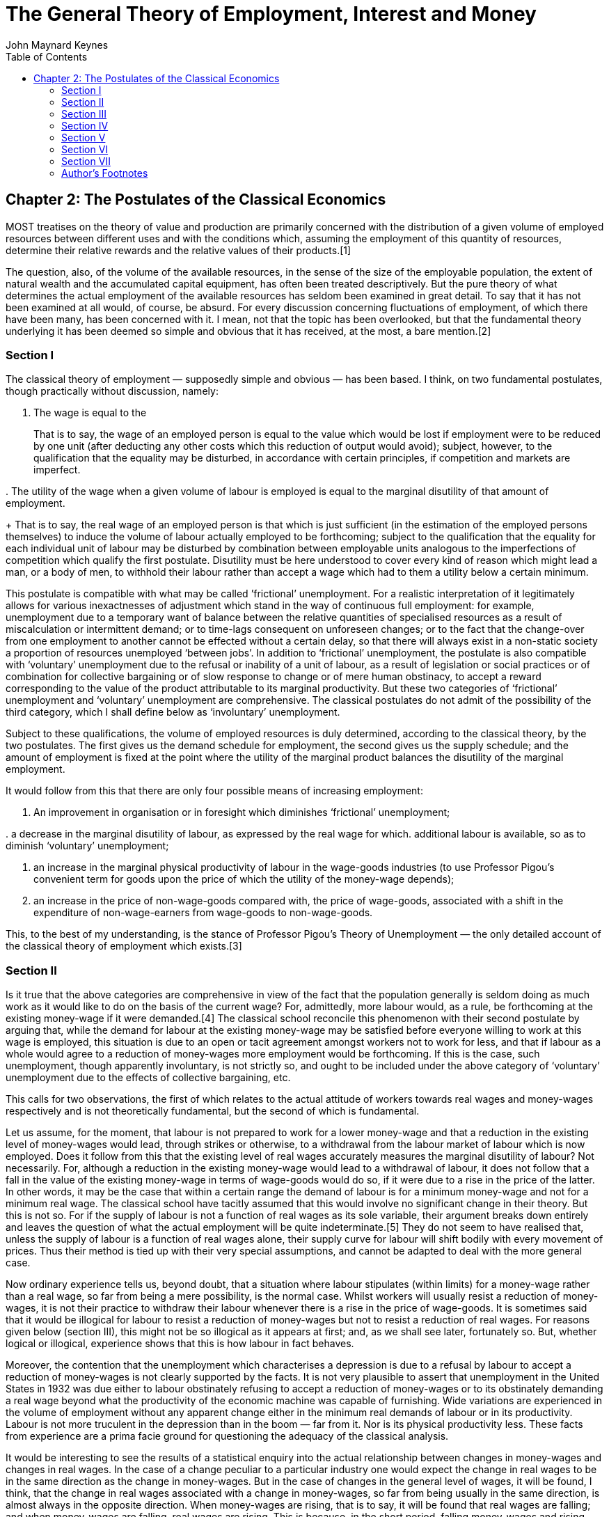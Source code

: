 = The General Theory of Employment, Interest and Money
John Maynard Keynes
:toc2:


(((Postulates)))

== Chapter 2: The Postulates of the Classical Economics

MOST treatises on the theory of value and
production are primarily concerned with the
distribution of a given volume of employed
resources between different uses and with the
conditions which, assuming the employment of this
quantity of resources, determine their relative
rewards and the relative values of their
products.[1]

(((resources, volume of, available)))

The question, also, of the volume of the available
resources, in the sense of the size of the
employable population, the extent of natural
wealth and the accumulated capital equipment, has
often been treated descriptively. But the pure
theory of what determines the actual employment of
the available resources has seldom been examined
in great detail. To say that it has not been
examined at all would, of course, be absurd. For
every discussion concerning fluctuations of
employment, of which there have been many, has
been concerned with it. I mean, not that the topic
has been overlooked, but that the fundamental
theory underlying it has been deemed so simple and
obvious that it has received, at the most, a bare
mention.[2]

=== Section I

The ((classical theory of employment)) — supposedly
simple and obvious — has been based. I think, on
two fundamental postulates, though practically
without discussion, namely:

. The wage is equal to the
(((labour, marginal product)))
+
That is to say, the wage of an employed person is
equal to the value which would be lost if
employment were to be reduced by one unit (after
deducting any other costs which this reduction of
output would avoid); subject, however, to the
qualification that the equality may be disturbed,
in accordance with certain principles, if
competition and markets are imperfect.

(((wage, utility)))
. The utility of the wage when a given volume of
labour is employed is equal to the marginal
disutility of that amount of employment.
+
That is to say, the real wage of an employed
person is that which is just sufficient (in the
estimation of the employed persons themselves) to
induce the volume of labour actually employed to
be forthcoming; subject to the qualification that
the equality for each individual unit of labour
may be disturbed by combination between employable
units analogous to the imperfections of
competition which qualify the first postulate.
Disutility must be here understood to cover every
kind of reason which might lead a man, or a body
of men, to withhold their labour rather than
accept a wage which had to them a utility below a
certain minimum.

This postulate is compatible with what may be
called ((’frictional’ unemployment)). For a realistic
interpretation of it legitimately allows for
various inexactnesses of adjustment which stand in
the way of continuous full employment: for
example, unemployment due to a temporary want of
balance between the relative quantities of
specialised resources as a result of
miscalculation or intermittent demand; or to
time-lags consequent on unforeseen changes; or to
the fact that the change-over from one employment
to another cannot be effected without a certain
delay, so that there will always exist in a
non-static society a proportion of resources
unemployed ‘between jobs’. In addition to
‘frictional’ unemployment, the postulate is also
compatible with ‘voluntary’ unemployment due to
the refusal or inability of a unit of labour, as a
result of legislation or social practices or of
combination for collective bargaining or of slow
response to change or of mere human obstinacy, to
accept a reward corresponding to the value of the
product attributable to its marginal productivity.
But these two categories of ‘frictional’
unemployment and ‘voluntary’ unemployment are
comprehensive. The classical postulates do not
admit of the possibility of the third category,
which I shall define below as ‘involuntary’
unemployment.

Subject to these qualifications, the volume of
employed resources is duly determined, according
to the classical theory, by the two postulates.
The first gives us the demand schedule for
employment, the second gives us the supply
schedule; and the amount of employment is fixed at
the point where the utility of the marginal
product balances the disutility of the marginal
employment.

It would follow from this that there are only four
possible means of increasing employment:

. An improvement in organisation or in foresight
which diminishes ‘frictional’ unemployment;

(((labour, marginal disutility)))
. a decrease in the marginal disutility of
labour, as expressed by the real wage for which.
additional labour is available, so as to diminish
‘voluntary’ unemployment;

. an increase in the marginal physical
productivity of labour in the wage-goods
industries (to use Professor Pigou’s convenient
term for goods upon the price of which the utility
of the money-wage depends);

. an increase in the price of non-wage-goods
compared with, the price of wage-goods, associated
with a shift in the expenditure of
non-wage-earners from wage-goods to
non-wage-goods.

This, to the best of my understanding, is the
stance of Professor Pigou’s Theory of Unemployment —
the only detailed account of the classical theory
of employment which exists.[3]

=== Section II

Is it true that the above categories are
comprehensive in view of the fact that the
population generally is seldom doing as much work
as it would like to do on the basis of the current
wage? For, admittedly, more labour would, as a
rule, be forthcoming at the existing money-wage if
it were demanded.[4] The classical school
reconcile this phenomenon with their second
postulate by arguing that, while the demand for
labour at the existing money-wage may be satisfied
before everyone willing to work at this wage is
employed, this situation is due to an open or
tacit agreement amongst workers not to work for
less, and that if labour as a whole would agree to
a reduction of money-wages more employment would
be forthcoming. If this is the case, such
unemployment, though apparently involuntary, is
not strictly so, and ought to be included under
the above category of ‘voluntary’ unemployment due
to the effects of collective bargaining, etc.

This calls for two observations, the first of
which relates to the actual attitude of workers
towards real wages and money-wages respectively
and is not theoretically fundamental, but the
second of which is fundamental.

Let us assume, for the moment, that labour is not
prepared to work for a lower money-wage and that a
reduction in the existing level of money-wages
would lead, through strikes or otherwise, to a
withdrawal from the labour market of labour which
is now employed. Does it follow from this that the
existing level of real wages accurately measures
the marginal disutility of labour? Not
necessarily. For, although a reduction in the
existing money-wage would lead to a withdrawal of
labour, it does not follow that a fall in the
value of the existing money-wage in terms of
wage-goods would do so, if it were due to a rise
in the price of the latter. In other words, it may
be the case that within a certain range the demand
of labour is for a minimum money-wage and not for
a minimum real wage. The classical school have
tacitly assumed that this would involve no
significant change in their theory. But this is
not so. For if the supply of labour is not a
function of real wages as its sole variable, their
argument breaks down entirely and leaves the
question of what the actual employment will be
quite indeterminate.[5] They do not seem to have
realised that, unless the supply of labour is a
function of real wages alone, their supply curve
for labour will shift bodily with every movement
of prices. Thus their method is tied up with their
very special assumptions, and cannot be adapted to
deal with the more general case.

Now ordinary experience tells us, beyond doubt,
that a situation where labour stipulates (within
limits) for a money-wage rather than a real wage,
so far from being a mere possibility, is the
normal case. Whilst workers will usually resist a
reduction of money-wages, it is not their practice
to withdraw their labour whenever there is a rise
in the price of wage-goods. It is sometimes said
that it would be illogical for labour to resist a
reduction of money-wages but not to resist a
reduction of real wages. For reasons given below
(section III), this might not be so illogical as
it appears at first; and, as we shall see later,
fortunately so. But, whether logical or illogical,
experience shows that this is how labour in fact
behaves.

Moreover, the contention that the unemployment
which characterises a depression is due to a
refusal by labour to accept a reduction of
money-wages is not clearly supported by the facts.
It is not very plausible to assert that
unemployment in the United States in 1932 was due
either to labour obstinately refusing to accept a
reduction of money-wages or to its obstinately
demanding a real wage beyond what the productivity
of the economic machine was capable of furnishing.
Wide variations are experienced in the volume of
employment without any apparent change either in
the minimum real demands of labour or in its
productivity. Labour is not more truculent in the
depression than in the boom — far from it. Nor is
its physical productivity less. These facts from
experience are a prima facie ground for
questioning the adequacy of the classical
analysis.

It would be interesting to see the results of a
statistical enquiry into the actual relationship
between changes in money-wages and changes in real
wages. In the case of a change peculiar to a
particular industry one would expect the change in
real wages to be in the same direction as the
change in money-wages. But in the case of changes
in the general level of wages, it will be found, I
think, that the change in real wages associated
with a change in money-wages, so far from being
usually in the same direction, is almost always in
the opposite direction. When money-wages are
rising, that is to say, it will be found that real
wages are falling; and when money-wages are
falling, real wages are rising. This is because,
in the short period, falling money-wages and
rising real wages are each, for independent
reasons, likely to accompany decreasing
employment; labour being readier to accept
wage-cuts when employment is falling off, yet real
wages inevitably rising in the same circumstances
on account of the increasing marginal return to a
given capital equipment when output is diminished.

If, indeed, it were true that the existing real
wage is a minimum below which more labour than is
now employed will not be forthcoming in any
circumstances, involuntary unemployment, apart
from frictional unemployment, would be
non-existent. But to suppose that this is
invariably the case would be absurd. For more
labour than is at present employed is usually
available at the existing money-wage, even though
the price of wage-goods is rising and,
consequently, the real wage falling. If this is
true, the wage-goods equivalent of the existing
money-wage is not an accurate indication of the
marginal disutility of labour, and the second
postulate does not hold good.

But there is a more fundamental objection. The
second postulate flows from the idea that the real
wages of labour depend on the wage bargains which
labour makes with the entrepreneurs. It is
admitted, of course, that the bargains are
actually made in terms of money, and even that the
real wages acceptable to labour are not altogether
independent of what the corresponding money-wage
happens to be. Nevertheless it is the money-wage
thus arrived at which is held to determine the
real wage. Thus the classical theory assumes that
it is always open to labour to reduce its real
wage by accepting a reduction in its money-wage.
The postulate that there is a tendency for the
real wage to come to equality with the marginal
disutility of labour clearly presumes that labour
itself is in a position to decide the real wage
for which it works, though not the quantity of
employment forthcoming at this wage.

The traditional theory maintains, in short, that
the wage bargains between the entrepreneurs and
the workers determine the real wage; so that,
assuming free competition amongst employers and no
restrictive combination amongst workers, the
latter can, if they wish, bring their real wages
into conformity with the marginal disutility of
the amount of employment offered by the employers
at that wage. If this is not true, then there is
no longer any reason to expect a tendency towards
equality between the real wage and the marginal
disutility of labour.

The classical conclusions are intended, it must be
remembered, to apply to the whole body of labour
and do not mean merely that a single individual
can get employment by accepting a cut in
money-wages which his fellows refuse. They are
supposed to be equally applicable to a closed
system as to an open system, and are not dependent
on the characteristics of an open system or on the
effects of a reduction of money-wages in a single
country on its foreign trade, which lie, of
course, entirely outside the field of this
discussion. Nor are they based on indirect effects
due to a lower wages-bill in terms of money having
certain reactions on the banking system and the
state of credit, effects which we shall examine in
detail in Chapter 19. They are based on the belief
that in a closed system a reduction in the general
level of money-wages will be accompanied, at any
rate in the short period and subject only to minor
qualifications, by some, though not always a
proportionate, reduction in real wages.

Now the assumption that the general level of real
wages depends on the money-wage bargains between
the employers and the workers is not obviously
true. Indeed it is strange that so little attempt
should have been made to prove or to refute it.
For it is far from being consistent with the
general tenor of the classical theory, which has
taught us to believe that prices are governed by
marginal prime cost in terms of money and that
money-wages largely govern marginal prime cost.
Thus if money-wages change, one would have
expected the classical school to argue that prices
would change in almost the same proportion,
leaving the real wage and the level of
unemployment practically the same as before, any
small gain or loss to labour being at the expense
or profit of other elements of marginal cost which
have been left unaltered.[6] They seem, however,
to have been diverted from this line of thought,
partly by the settled conviction that labour is in
a position to determine its own real wage and
partly, perhaps, by preoccupation with the idea
that prices depend on the quantity of money. And
the belief in the proposition that labour is
always in a position to determine its own real
wage, once adopted, has been maintained by its
being confused with the proposition that labour is
always in a position to determine what real wage
shall correspond to full employment, i.e. the
maximum quantity of employment which is compatible
with a given real wage.

To sum up: there are two objections to the second
postulate of the classical theory. The first
relates to the actual behaviour of labour. A fall
in real wages due to a rise in prices, with
money-wages unaltered, does not, as a rule, cause
the supply of available labour on offer at the
current wage to fall below the amount actually
employed prior to the rise of prices. To suppose
that it does is to suppose that all those who are
now unemployed though willing to work at the
current wage will withdraw the offer of their
labour in the event of even a small rise in the
cost of living. Yet this strange supposition
apparently underlies Professor Pigou’s Theory of
Unemployment,[7] and it is what all members of the
orthodox school are tacitly assuming.

But the other, more fundamental, objection, which
we shall develop in the ensuing chapters, flows
from our disputing the assumption that the general
level of real wages is directly determined by the
character of the wage bargain. In assuming that
the wage bargain determines the real wage the
classical school have slipt in an illicit
assumption. For there may be no method available
to labour as a whole whereby it can bring the
general level of money-wages into conformity with
the marginal disutility of the current volume of
employment. There may exist no expedient by which
labour as a whole can reduce its real wage to a
given figure by making revised money bargains with
the entrepreneurs. This will be our contention. We
shall endeavour to show that primarily it is
certain other forces which determine the general
level of real wages. The attempt to elucidate this
problem will be one of our main themes. We shall
argue that there has been a fundamental
misunderstanding of how in this respect the
economy in which we live actually works.

=== Section III

Though the struggle over money-wages between
individuals and groups is often believed to
determine the general level of real wages, it is,
in fact, concerned with a different object. Since
there is imperfect mobility of labour, and wages
do not tend to an exact equality of net advantage
in different occupations, any individual or group
of individuals, who consent to a reduction of
money-wages relatively to others, will suffer a
relative reduction in real wages, which is a
sufficient justification for them to resist it. On
the other hand it would be impracticable to resist
every reduction of real wages, due to a change in
the purchasing-power of money which affects all
workers alike; and in fact reductions of real
wages arising in this way are not, as a rule,
resisted unless they proceed to an extreme degree.
Moreover, a resistance to reductions in
money-wages applying to particular industries does
not raise the same insuperable bar to an increase
in aggregate employment which would result from a
similar resistance to every reduction in real
wages.

In other words, the struggle about money-wages
primarily affects the distribution of the
aggregate real wage between different
labour-groups, and not its average amount per unit
of employment, which depends, as we shall see, on
a different set of forces. The effect of
combination on the part of a group of workers is
to protect their relative real wage. The general
level of real wages depends on the other forces of
the economic system.

Thus it is fortunate that the workers, though
unconsciously, are instinctively more reasonable
economists than the classical school, inasmuch as
they resist reductions of money-wages, which are
seldom or never of an all-round character, even
though the existing real equivalent of these wages
exceeds the marginal disutility of the existing
employment; whereas they do not resist reductions
of real wages, which are associated with increases
in aggregate employment and leave relative
money-wages unchanged, unless the reduction
proceeds so far as to threaten a reduction of the
real wage below the marginal disutility of the
existing volume of employment. Every trade union
will put up some resistance to a cut in
money-wages, however small. But since no trade
union would dream of striking on every occasion of
a rise in the cost of living, they do not raise
the obstacle to any increase in aggregate
employment which is attributed to them by the
classical school.

=== Section IV

We must now define the third category of
unemployment, namely ‘involuntary’ unemployment in
the strict sense, the possibility of which the
classical theory does not admit.

Clearly we do not mean by ‘involuntary’
unemployment the mere existence of an unexhausted
capacity to work. An eight-hour day does not
constitute unemployment because it is not beyond
human capacity to work ten hours. Nor should we
regard as ‘involuntary’ unemployment the
withdrawal of their labour by a body of workers
because they do not choose to work for less than a
certain real reward. Furthermore, it will be
convenient to exclude ‘frictional’ unemployment
from our definition of ‘involuntary’ unemployment.
My definition is, therefore, as follows: Men are
involuntarily unemployed if, in the event of a
small rise in the price of wage-goods relatively
to the money-wage, both the aggregate supply of
labour willing to work for the current money-wage
and the aggregate demand for it at that wage would
be greater than the existing volume of employment.
An alternative definition, which amounts, however,
to the same thing, will be given in the next
chapter (p. 26 below).

It follows from this definition that the equality
of the real wage to the marginal disutility of
employment presupposed by the second postulate,
realistically interpreted, corresponds to the
absence of ‘involuntary’ unemployment. This state
of affairs we shall describe as ‘full’ employment,
both ‘frictional’ and ‘voluntary’ unemployment
being consistent with ‘full” employment thus
defined. This fits in, we shall find, with other
characteristics of the classical theory, which is
best regarded as a theory of distribution in
conditions of full employment. So long as the
classical postulates hold good, unemployment,
which is in the above sense involuntary, cannot
occur. Apparent unemployment must, therefore, be
the result either of temporary loss of work of the
‘between jobs’ type or of intermittent demand for
highly specialised resources or of the effect of a
trade union ‘closed shop’ on the employment of
free labour. Thus writers in the classical
tradition, overlooking the special assumption
underlying their theory, have been driven
inevitably to the conclusion, perfectly logical on
their assumption, that apparent unemployment
(apart from the admitted exceptions) must be due
at bottom to a refusal by the unemployed factors
to accept a reward which corresponds to their
marginal productivity. A classical economist may
sympathise with labour in refusing to accept a cut
in its money-wage, and he will admit that it may
not be wise to make it to meet conditions which
are temporary; but scientific integrity forces him
to declare that this refusal is, nevertheless, at
the bottom of the trouble.

Obviously, however, if the classical theory is
only applicable to the case of full employment, it
is fallacious to apply it to the problems of
involuntary unemployment — if there be such a
thing (and who will deny it?). The classical
theorists resemble Euclidean geometers in a
non-Euclidean world who, discovering that in
experience straight lines apparently parallel
often meet, rebuke the lines for not keeping
straight as the only remedy for the unfortunate
collisions which are occurring. Yet, in truth,
there is no remedy except to throw over the axiom
of parallels and to work out a non-Euclidean
geometry. Something similar is required today in
economics. We need to throw over the second
postulate of the classical doctrine and to work
out the behaviour of a system in which involuntary
unemployment in the strict sense is possible.

=== Section V

In emphasising our point of departure from the
classical system, we must not overlook an
important point of agreement. For we shall
maintain the first postulate as heretofore,
subject only to the same qualifications as in the
classical theory; and we must pause, for a moment,
to consider what this involves.

It means that, with a given organisation,
equipment and technique, real wages and the volume
of output (and hence of employment) are uniquely
correlated, so that, in general, an increase in
employment can only occur to the accompaniment of
a decline in the rate of real wages. Thus I am not
disputing this vital fact which the classical
economists have (rightly) asserted as
indefeasible. In a given state of organisation,
equipment and technique, the real wage earned by a
unit of labour has a unique (inverse) correlation
with the volume of employment. Thus if employment
increases, then, in the short period, the reward
per unit of labour in terms of wage-goods must, in
general, decline and profits increase.[8] This is
simply the obverse of the familiar proposition
that industry is normally working subject to
decreasing returns in the short period during
which equipment etc. is assumed to be constant; so
that the marginal product in the wage-good
industries (which governs real wages) necessarily
diminishes as employment is increased. So long,
indeed, as this proposition holds, any means of
increasing employment must lead at the same time
to a diminution of the marginal product and hence
of the rate of wages measured in terms of this
product.

But when we have thrown over the second postulate,
a decline in employment, although necessarily
associated with labour’s receiving a wage equal in
value to a larger quantity of wage-goods, is not
necessarily due to labour’s demanding a larger
quantity of wage-goods; and a willingness on the
part of labour to accept lower money-wages is not
necessarily a remedy for unemployment. The theory
of wages in relation to employment, to which we
are here leading up, cannot be fully elucidated,
however, until Chapter 19 and its Appendix have
been reached.

=== Section VI

From the time of Say and Ricardo the classical
economists have taught that supply creates its own
demand; meaning by this in some significant, but
not clearly defined, sense that the whole of the
costs of production must necessarily be spent in
the aggregate, directly or indirectly, on
purchasing the product.

In J. S. Mill’s Principles of Political Economy
the doctrine is expressly set forth:

What constitutes the means of payment for
commodities is simply commodities. Each person’s
means of paying for the productions of other
people consist of those which he himself
possesses. All sellers are inevitably, and by the
meaning of the word, buyers. Could we suddenly
double the productive powers of the country, we
should double the supply of commodities in every
market; but we should, by the same stroke, double
the purchasing power. Everybody would bring a
double demand as well as supply; everybody would
be able to buy twice as much, because every one
would have twice as much to offer in exchange.
[Principles of Political Economy, Book III, Chap.
xiv. § 2.]

As a corollary of the same doctrine, it has been
supposed that any individual act of abstaining
from consumption necessarily leads to, and amounts
to the same thing as, causing the labour and
commodities thus released from supplying
consumption to be invested in the production of
capital wealth. The following passage from
Marshall’s Pure Theory of Domestic Values[9]
illustrates the traditional approach:

The whole of a man’s income is expended in the
purchase of services and of commodities. It is
indeed commonly said that a man spends some
portion of his income and saves another. But it is
a familiar economic axiom that a man purchases
labour and commodities with that portion of his
income which he saves just as much as he does with
that he is said to spend. He is said to spend when
he seeks to obtain present enjoyment from the
services and commodities which he purchases. He is
said to save when he causes the labour and the
commodities which he purchases to be devoted to
the production of wealth from which he expects to
derive the means of enjoyment in the future.

It is true that it would not be easy to quote
comparable passages from Marshall’s later work[10]
or from Edgeworth or Professor Pigou. The doctrine
is never stated today in this crude form.
Nevertheless it still underlies the whole
classical theory, which would collapse without it.
Contemporary economists, who might hesitate to
agree with Mill, do not hesitate to accept
conclusions which require Mill’s doctrine as their
premise. The conviction, which runs, for example,
through almost all Professor Pigou’s work, that
money makes no real difference except frictionally
and that the theory of production and employment
can be worked out (like Mill’s) as being based on
‘real’ exchanges with money introduced
perfunctorily in a later chapter, is the modern
version of the classical tradition. Contemporary
thought is still deeply steeped in the notion that
if people do not spend their money in one way they
will spend it in another.[11] Post-war economists
seldom, indeed, succeed in maintaining this
standpoint consistently; for their thought today
is too much permeated with the contrary tendency
and with facts of experience too obviously
inconsistent with their former view.[12] But they
have not drawn sufficiently far-reaching
consequences; and have not revised their
fundamental theory.

In the first instance, these conclusions may have
been applied to the kind of economy in which we
actually live by false analogy from some kind of
non-exchange Robinson Crusoe economy, in which the
income which individuals consume or retain as a
result of their productive activity is, actually
and exclusively, the output in specie of that
activity. But, apart from this, the conclusion
that the costs of output are always covered in the
aggregate by the sale-proceeds resulting from
demand, has great plausibility, because it is
difficult to distinguish it from another,
similar-looking proposition which is indubitable,
namely that income derived in the aggregate by all
the elements in the community concerned in a
productive activity necessarily has a value
exactly equal to the value of the output.

Similarly it is natural to suppose that the act of
an individual, by which he enriches himself
without apparently taking anything from anyone
else, must also enrich the community as a whole;
so that (as in the passage just quoted from
Marshall) an act of individual saving inevitably
leads to a parallel act of investment. For, once
more, it is indubitable that the sum of the net
increments of the wealth of individuals must be
exactly equal to the aggregate net increment of
the wealth of the community.

Those who think in this way are deceived,
nevertheless, by an optical illusion, which makes
two essentially different activities appear to be
the same. They are fallaciously supposing that
there is a nexus which unites decisions to abstain
from present consumption with decisions to provide
for future consumption; whereas the motives which
determine the latter are not linked in any simple
way with the motives which determine the former.

It is, then, the assumption of equality between
the demand price of output as a whole and its
supply price which is to be regarded as the
classical theory’s ‘axiom of parallels’. Granted
this, all the rest follows — the social advantages
of private and national thrift, the traditional
attitude towards the rate of interest, the
classical theory of unemployment, the quantity
theory of money, the unqualified advantages of
laissez-faire in respect of foreign trade and much
else which we shall have to question.

=== Section VII

At different points in this chapter we have made
the classical theory to depend in succession on
the assumptions:

. that the real wage is equal to the marginal
disutility of the existing employment;

. that there is no such thing as involuntary
unemployment in the strict sense;

. that supply creates its own demand in the
sense that the aggregate demand price is equal to
the aggregate supply price for all levels of
output and employment.

These three assumptions, however, all amount to
the same thing in the sense that they all stand
and fall together, any one of them logically
involving the other two.

=== Author’s Footnotes

1. This is in the Ricardian tradition. For Ricardo
expressly repudiated any interest in the amount of
the national dividend, as distinct from its
distribution. In this he was assessing correctly
the character of his own theory. But his
successors, less clear-sighted, have used the
classical theory in discussions concerning the
causes of wealth. Vide Ricardo’s letter to Malthus
of October 9, 1820: “Political Economy you think
is an enquiry into the nature and causes of wealth —
I think it should be called an enquiry into the
laws which determine the division of the produce
of industry amongst the classes who concur in its
formation. No law can be laid down respecting
quantity, but a tolerably correct one can be laid
down respecting proportions. Every day I am more
satisfied that the former enquiry is vain and
delusive, and the latter only the true objects of
the science.”

2. For example, Prof. Pigou in the Economics of
Welfare (4th ed. p. 127) writes (my italics):
“Throughout this discussion, except when the
contrary is expressly stated, the fact that some
resources are generally unemployed against the
will of the owners is ignored. This does not
affect the substance of the argument, while it
simplifies its exposition.”. Thus, whilst Ricardo
expressly disclaimed any attempt to deal with the
amount of the national dividend as a whole, Prof.
Pigou, in a book which is specifically directed to
the problem of the national dividend, maintains
that the same theory holds when there is some
involuntary unemployment as in the case of full
employment.

3. Prof. Pigou’s Theory of Unemployment is
examined in more detail in the Appendix to Chapter
19 below.

4. Cf. the quotation from Prof. Pigou above, p. 5,
footnote.

5. This point is dealt with in detail in the
Appendix to Chapter 19 below.

6. This argument would, indeed, contain, to my
thinking, a large element of truth, though the
complete results of a change in money-wages are
more complex, as we shall show in Chapter 19
below.

7. Cf. Chapter 19, Appendix.

8. The argument runs as follows: n men are
employed, the nth man adds a bushel a day to the
harvest, and wages have a buying power of a bushel
a day. The n + 1 th man, however, would only add
.9 bushel a day, and employment cannot, therefore,
rise to n + 1 men unless the price of corn rises
relatively to wages until daily wages have a
buying power of .9 bushel. Aggregate wages would
then amount to 9/10 (n + 1) bushels as compared
with n bushels previously. Thus the employment of
an additional man will, if it occurs, necessarily
involve a transfer of income from those previously
in work to the entrepreneurs.

9. p. 34.

10. Mr. J. A. Hobson, after quoting in his
Physiology of Industry (p. 102) the above passage
from Mill, points out that Marshall commented as
follows on this passage as early as his Economics
of Industry, p. 154. “But though men have the
power to purchase, they may not choose to use it.”
“But”, Mr Hobson continues, “he fails to grasp the
critical importance of this fact, and appears to
limit its action to periods of ‘crisis’.” This has
remained fair comment, I think, in the light of
Marshall’s later work.

11. Cf. Alfred and Mary Marshall, Economics of
Industry, p. 17: “It is not good for trade to have
dresses made of material which wears out quickly.
For if people did not spend their means on buying
new dresses they would spend them on giving
employment to labour in some other way.” The
reader will notice that I am again quoting from
the earlier Marshall. The Marshall of the
Principles had become sufficiently doubtful to be
very cautious and evasive. But the old ideas were
never repudiated or rooted out of the basic
assumptions of his thought.

12. It is this distinction of Prof. Robbins that
he, almost alone, continues to maintain a
consistent scheme of thought, his practical
recommendations belonging to the same system as
his theory.

https://www.marxists.org/reference/subject/economics/keynes/general-theory/ch02.htm[Source]
